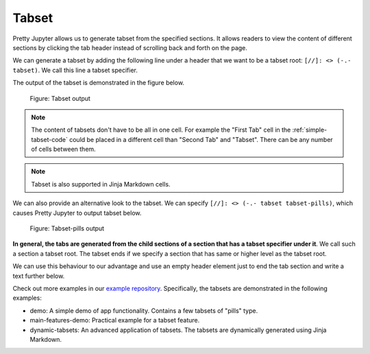 Tabset
================

Pretty Jupyter allows us to generate tabset from the specified sections.
It allows readers to view the content of different sections by clicking the tab header instead of scrolling back and forth on the page.

We can generate a tabset by adding the following line under a header that we want to be a tabset root: ``[//]: <> (-.- tabset)``. We call this line a tabset specifier.

.. _simple-tabset-code:
.. code-block:: markdown
    :caption: Code: Tabset input

    ## Tabset
    [//]: <> (-.- tabset)

    ### First Tab
    Content of this first section will be generated into the first tab content.

    ### Second Tab
    Same goes for the second section.

The output of the tabset is demonstrated in the figure below.

.. _simple-tabset-figure:
.. figure:: _static/tabset.png
    :class: no-scaled-link
    :scale: 50 %
    :alt: Tabset output.

    Figure: Tabset output


.. note::
    The content of tabsets don't have to be all in one cell. For example the "First Tab" cell in the :ref:`simple-tabset-code` could be placed in a different cell than "Second Tab" and "Tabset".
    There can be any number of cells between them.

.. note::
    Tabset is also supported in Jinja Markdown cells.


We can also provide an alternative look to the tabset. We can specify ``[//]: <> (-.- tabset tabset-pills)``, which causes Pretty Jupyter to output tabset below.

.. _tabset-pills-figure:
.. figure:: _static/tabset-pills.png
    :class: no-scaled-link
    :scale: 50 %
    :alt: Tabset-pills output.

    Figure: Tabset-pills output


**In general, the tabs are generated from the child sections of a section that has a tabset specifier under it**. We call such a section a tabset root.
The tabset ends if we specify a section that has same or higher level as the tabset root.

We can use this behaviour to our advantage and use an empty header element just to end the tab section and write a text further below.

.. _tabset-trick:
.. code-block:: markdown
    :caption: Code: Tabset trick

    ## Tabset
    [//]: <> (-.- tabset)

    ### First Tab
    Content of this first section will be generated into the first tab content.

    ### Second Tab
    Same goes for the second section.

    <h2 class="toc-ignore"></h2>

    Text that will not appear in the tabs but below them instead.


Check out more examples in our `example repository <https://github.com/JanPalasek/pretty-jupyter-examples>`_. Specifically, the tabsets are demonstrated in the following examples:

* demo: A simple demo of app functionality. Contains a few tabsets of "pills" type.
* main-features-demo: Practical example for a tabset feature.
* dynamic-tabsets: An advanced application of tabsets. The tabsets are dynamically generated using Jinja Markdown.


